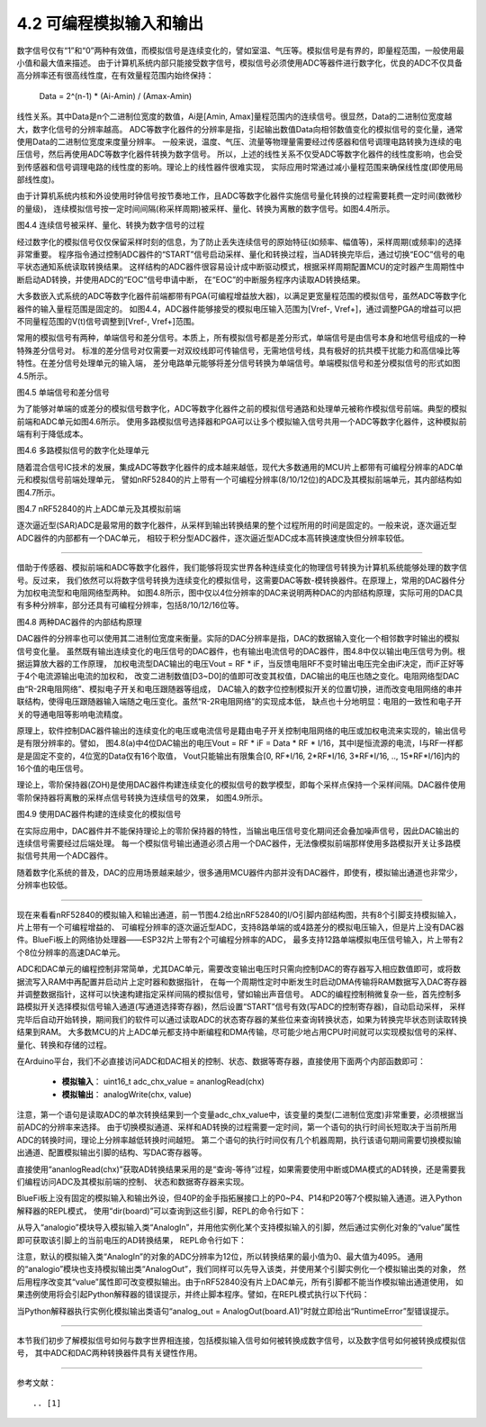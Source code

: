 ===========================
4.2 可编程模拟输入和输出
===========================

数字信号仅有“1”和“0”两种有效值，而模拟信号是连续变化的，譬如室温、气压等。模拟信号是有界的，即量程范围，一般使用最小值和最大值来描述。
由于计算机系统内部只能接受数字信号，模拟信号必须使用ADC等器件进行数字化，优良的ADC不仅具备高分辨率还有很高线性度，在有效量程范围内始终保持：

  Data =  2^(n-1) * (Ai-Amin) / (Amax-Amin) 

线性关系。其中Data是n个二进制位宽度的数值，Ai是[Amin, Amax]量程范围内的连续信号。很显然，Data的二进制位宽度越大，数字化信号的分辨率越高。
ADC等数字化器件的分辨率是指，引起输出数值Data向相邻数值变化的模拟信号的变化量，通常使用Data的二进制位宽度来度量分辨率。
一般来说，温度、气压、流量等物理量需要经过传感器和信号调理电路转换为连续的电压信号，然后再使用ADC等数字化器件转换为数字信号。
所以，上述的线性关系不仅受ADC等数字化器件的线性度影响，也会受到传感器和信号调理电路的线性度的影响。理论上的线性器件很难实现，
实际应用时常通过减小量程范围来确保线性度(即使用局部线性度)。

由于计算机系统内核和外设使用时钟信号按节奏地工作，且ADC等数字化器件实施信号量化转换的过程需要耗费一定时间(数微秒的量级)，
连续模拟信号按一定时间间隔(称采样周期)被采样、量化、转换为离散的数字信号。如图4.4所示。

.. image:: ../_static/images/c4/analog_to_digital_sampling.jpg
  :scale: 50%
  :align: center

图4.4 连续信号被采样、量化、转换为数字信号的过程

经过数字化的模拟信号仅仅保留采样时刻的信息，为了防止丢失连续信号的原始特征(如频率、幅值等)，采样周期(或频率)的选择非常重要。
程序指令通过控制ADC器件的“START”信号启动采样、量化和转换过程，当AD转换完毕后，通过切换“EOC”信号的电平状态通知系统读取转换结果。
这样结构的ADC器件很容易设计成中断驱动模式，根据采样周期配置MCU的定时器产生周期性中断启动AD转换，并使用ADC的“EOC”信号申请中断，
在“EOC”的中断服务程序内读取AD转换结果。

大多数嵌入式系统的ADC等数字化器件前端都带有PGA(可编程增益放大器)，以满足更宽量程范围的模拟信号，虽然ADC等数字化器件的输入量程范围是固定的。
如图4.4，ADC器件能够接受的模拟电压输入范围为[Vref-, Vref+]，通过调整PGA的增益可以把不同量程范围的V(t)信号调整到[Vref-, Vref+]范围。

常用的模拟信号有两种，单端信号和差分信号。本质上，所有模拟信号都是差分形式，单端信号是由信号本身和地信号组成的一种特殊差分信号对。
标准的差分信号对仅需要一对双绞线即可传输信号，无需地信号线，具有极好的抗共模干扰能力和高信噪比等特性。在差分信号处理单元的输入端，
差分电路单元能够将差分信号转换为单端信号。单端模拟信号和差分模拟信号的形式如图4.5所示。

.. image:: ../_static/images/c4/analog_signal_differential_single_ended.jpg
  :scale: 20%
  :align: center

图4.5 单端信号和差分信号

为了能够对单端的或差分的模拟信号数字化，ADC等数字化器件之前的模拟信号通路和处理单元被称作模拟信号前端。典型的模拟前端和ADC单元如图4.6所示。
使用多路模拟信号选择器和PGA可以让多个模拟输入信号共用一个ADC等数字化器件，这种模拟前端有利于降低成本。

.. image:: ../_static/images/c4/analog_adc_pga_mux_structure.jpg
  :scale: 30%
  :align: center

图4.6 多路模拟信号的数字化处理单元

随着混合信号IC技术的发展，集成ADC等数字化器件的成本越来越低，现代大多数通用的MCU片上都带有可编程分辨率的ADC单元和模拟信号前端处理单元，
譬如nRF52840的片上带有一个可编程分辨率(8/10/12位)的ADC及其模拟前端单元，其内部结构如图4.7所示。

.. image:: ../_static/images/c4/analog_adc_nrf52840_structure.jpg
  :scale: 30%
  :align: center

图4.7 nRF52840的片上ADC单元及其模拟前端

逐次逼近型(SAR)ADC是最常用的数字化器件，从采样到输出转换结果的整个过程所用的时间是固定的。一般来说，逐次逼近型ADC器件的内部都有一个DAC单元，
相较于积分型ADC器件，逐次逼近型ADC成本高转换速度快但分辨率较低。

-------------------------

借助于传感器、模拟前端和ADC等数字化器件，我们能够将现实世界各种连续变化的物理信号转换为计算机系统能够处理的数字信号。反过来，
我们依然可以将数字信号转换为连续变化的模拟信号，这需要DAC等数-模转换器件。在原理上，常用的DAC器件分为加权电流型和电阻网络型两种。
如图4.8所示，图中仅以4位分辨率的DAC来说明两种DAC的内部结构原理，实际可用的DAC具有多种分辨率，部分还具有可编程分辨率，包括8/10/12/16位等。

.. image:: ../_static/images/c4/analog_dac_4b_structure.jpg
  :scale: 40%
  :align: center

图4.8  两种DAC器件的内部结构原理

DAC器件的分辨率也可以使用其二进制位宽度来衡量。实际的DAC分辨率是指，DAC的数据输入变化一个相邻数字时输出的模拟信号变化量。
虽然既有输出连续变化的电压信号的DAC器件，也有输出电流信号的DAC器件，图4.8中仅以输出电压信号为例。根据运算放大器的工作原理，
加权电流型DAC输出的电压Vout = RF * iF，当反馈电阻RF不变时输出电压完全由iF决定，而iF正好等于4个电流源输出电流的加权和，
改变二进制数值[D3~D0]的值即可改变其权值，DAC输出的电压也随之变化。电阻网络型DAC由“R-2R电阻网络”、模拟电子开关和电压跟随器等组成，
DAC输入的数字位控制模拟开关的位置切换，进而改变电阻网络的串并联结构，使得电压跟随器输入端随之电压变化。虽然“R-2R电阻网络”的实现成本低，
缺点也十分地明显：电阻的一致性和电子开关的导通电阻等影响电流精度。

原理上，软件控制DAC器件输出的连续变化的电压或电流信号是籍由电子开关控制电阻网络的电压或加权电流来实现的，输出信号是有限分辨率的。譬如，
图4.8(a)中4位DAC输出的电压Vout = RF * iF = Data * RF * I/16，其中I是恒流源的电流，I与RF一样都是是固定不变的，4位宽的Data仅有16个取值，
Vout只能输出有限集合[0, RF*I/16, 2*RF*I/16, 3*RF*I/16, .., 15*RF*I/16]内的16个值的电压信号。

理论上，零阶保持器(ZOH)是使用DAC器件构建连续变化的模拟信号的数学模型，即每个采样点保持一个采样间隔。DAC器件使用零阶保持器将离散的采样点信号转换为连续信号的效果，
如图4.9所示。

.. image:: ../_static/images/c4/analog_dac_zoh_sample.jpg
  :scale: 30%
  :align: center

图4.9  使用DAC器件构建的连续变化的模拟信号

在实际应用中，DAC器件并不能保持理论上的零阶保持器的特性，当输出电压信号变化期间还会叠加噪声信号，因此DAC输出的连续信号需要经过后端处理。
每一个模拟信号输出通道必须占用一个DAC器件，无法像模拟前端那样使用多路模拟开关让多路模拟信号共用一个ADC器件。

随着数字化系统的普及，DAC的应用场景越来越少，很多通用MCU器件内部并没有DAC器件，即使有，模拟输出通道也非常少，分辨率也较低。

-------------------------

现在来看看nRF52840的模拟输入和输出通道，前一节图4.2给出nRF52840的I/O引脚内部结构图，共有8个引脚支持模拟输入，片上带有一个可编程增益的、
可编程分辨率的逐次逼近型ADC，支持8路单端的或4路差分的模拟电压输入，但是片上没有DAC器件。BlueFi板上的网络协处理器——ESP32片上带有2个可编程分辨率的ADC，
最多支持12路单端模拟电压信号输入，片上带有2个8位分辨率的高速DAC单元。

ADC和DAC单元的编程控制非常简单，尤其DAC单元，需要改变输出电压时只需向控制DAC的寄存器写入相应数值即可，或将数据流写入RAM中再配置并启动片上定时器和数据指针，
在每一个周期性定时中断发生时启动DMA传输将RAM数据写入DAC寄存器并调整数据指针，这样可以快速构建指定采样间隔的模拟信号，譬如输出声音信号。
ADC的编程控制稍微复杂一些，首先控制多路模拟开关选择模拟信号输入通道(写通道选择寄存器)，然后设置“START”信号有效(写ADC的控制寄存器)，自动启动采样，
采样完毕后自动开始转换，期间我们的软件可以通过读取ADC的状态寄存器的某些位来查询转换状态，如果为转换完毕状态则读取转换结果到RAM。
大多数MCU的片上ADC单元都支持中断编程和DMA传输，尽可能少地占用CPU时间就可以实现模拟信号的采样、量化、转换和存储的过程。

在Arduino平台，我们不必直接访问ADC和DAC相关的控制、状态、数据等寄存器，直接使用下面两个内部函数即可：

  - **模拟输入**： uint16_t  adc_chx_value = ananlogRead(chx)
  - **模拟输出**： analogWrite(chx, value)

注意，第一个语句是读取ADC的单次转换结果到一个变量adc_chx_value中，该变量的类型(二进制位宽度)非常重要，必须根据当前ADC的分辨率来选择。
由于切换模拟通道、采样和AD转换的过程需要一定时间，第一个语句的执行时间长短取决于当前所用ADC的转换时间，理论上分辨率越低转换时间越短。
第二个语句的执行时间仅有几个机器周期，执行该语句期间需要切换模拟输出通道、配置模拟输出引脚的结构、写DAC寄存器等。

直接使用“ananlogRead(chx)”获取AD转换结果采用的是“查询-等待”过程，如果需要使用中断或DMA模式的AD转换，还是需要我们编程访问ADC及其模拟前端的控制、
状态和数据寄存器来实现。

BlueFi板上没有固定的模拟输入和输出外设，但40P的金手指拓展接口上的P0~P4、P14和P20等7个模拟输入通道。进入Python解释器的REPL模式，
使用“dir(board)”可以查询到这些引脚，REPL的命令行如下：

.. code-block::  python
  :linenos:

  >>> import board
  >>> dir(board)
  ['__class__', 'A0', 'A1', 'A2', 'A3', 'A4', 'A5', 'A6', 'ACCELEROMETER_INTERRUPT', 
  'AUDIO', 'BUTTON_A', 'BUTTON_B', 'D0', 'D1', 'D10', 'D11', 'D12', 'D13', 'D14', 
  'D15', 'D16', 'D17', 'D18', 'D19', 'D2', 'D20', 'D21', 'D22', 'D23', 'D24', 'D25', 
  'D26', 'D27', 'D3', 'D34', 'D35', 'D36', 'D37', 'D38', 'D39', 'D4', 'D40', 'D41', 
  'D42', 'D43', 'D44', 'D45', 'D46', 'D5', 'D6', 'D7', 'D8', 'D9', 'DISPLAY', 'I2C', 
  'IMU_IRQ', 'MICROPHONE_CLOCK', 'MICROPHONE_DATA', 'MISO', 'MOSI', 'NEOPIXEL', 'P0', 
  'P1', 'P10', 'P11', 'P12', 'P13', 'P14', 'P15', 'P16', 'P17', 'P18', 'P19', 'P2', 
  'P20', 'P21', 'P22', 'P23', 'P24', 'P25', 'P26', 'P27', 'P3', 'P34', 'P35', 'P36', 
  'P37', 'P38', 'P39', 'P4', 'P40', 'P41', 'P42', 'P43', 'P44', 'P45', 'P46', 'P5', 
  'P6', 'P7', 'P8', 'P9', 'REDLED', 'RX', 'SCK', 'SCL', 'SDA', 'SENSORS_SCL', 'SENSORS_SDA', 
  'SPEAKER', 'SPEAKER_ENABLE', 'SPI', 'TFT_BACKLIGHT', 'TFT_CS', 'TFT_DC', 'TFT_MOSI', 
  'TFT_RESET', 'TFT_SCK', 'TX', 'UART', 'WHITELED', 'WIFI_BUSY', 'WIFI_CS', 'WIFI_MISO', 
  'WIFI_MOSI', 'WIFI_PWR', 'WIFI_RESET', 'WIFI_SCK']
  >>> board.A6
  microcontroller.pin.P20
  >>> 

从导入“analogio”模块导入模拟输入类“AnalogIn”，并用他实例化某个支持模拟输入的引脚，然后通过实例化对象的“value”属性即可获取该引脚上的当前电压的AD转换结果，
REPL命令行如下：

.. code-block::  python
  :linenos:

  >>> import board
  >>> from analogio import AnalogIn
  >>> analog_in = AnalogIn(board.A0)
  >>> 
  >>> analog_in.value
  608
  >>>

注意，默认的模拟输入类“AnalogIn”的对象的ADC分辨率为12位，所以转换结果的最小值为0、最大值为4095。
通用的“analogio”模块也支持模拟输出类“AnalogOut”，我们同样可以先导入该类，并使用某个引脚实例化一个模拟输出类的对象，
然后用程序改变其“value”属性即可改变模拟输出。由于nRF52840没有片上DAC单元，所有引脚都不能当作模拟输出通道使用，
如果违例使用将会引起Python解释器的错误提示，并终止脚本程序。譬如，在REPL模式执行以下代码：

.. code-block::  python
  :linenos:

  >>> import board
  >>> from analogio import AnalogOut
  >>> analog_out = AnalogOut(board.A1)
  Traceback (most recent call last):
    File "<stdin>", line 1, in <module>
  RuntimeError: AnalogOut functionality not supported
  >>> 

当Python解释器执行实例化模拟输出类语句“analog_out = AnalogOut(board.A1)”时就立即给出“RuntimeError”型错误提示。

-------------------------

本节我们初步了解模拟信号如何与数字世界相连接，包括模拟输入信号如何被转换成数字信号，以及数字信号如何被转换成模拟信号，
其中ADC和DAC两种转换器件具有关键性作用。


-------------------------


参考文献：
::

.. [1] 
